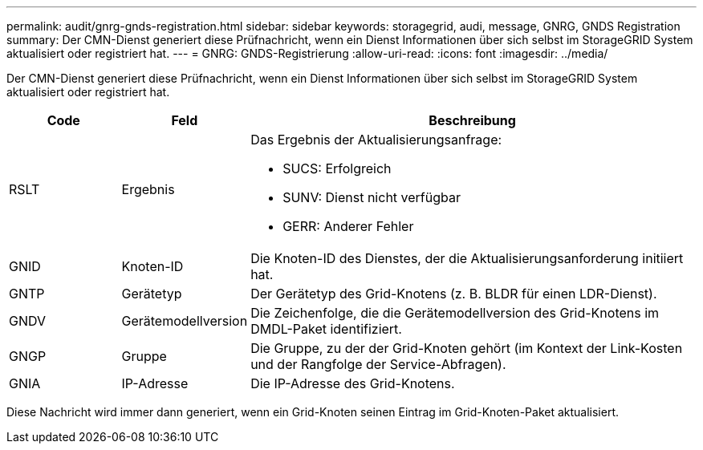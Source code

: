 ---
permalink: audit/gnrg-gnds-registration.html 
sidebar: sidebar 
keywords: storagegrid, audi, message, GNRG, GNDS Registration 
summary: Der CMN-Dienst generiert diese Prüfnachricht, wenn ein Dienst Informationen über sich selbst im StorageGRID System aktualisiert oder registriert hat. 
---
= GNRG: GNDS-Registrierung
:allow-uri-read: 
:icons: font
:imagesdir: ../media/


[role="lead"]
Der CMN-Dienst generiert diese Prüfnachricht, wenn ein Dienst Informationen über sich selbst im StorageGRID System aktualisiert oder registriert hat.

[cols="1a,1a,4a"]
|===
| Code | Feld | Beschreibung 


 a| 
RSLT
 a| 
Ergebnis
 a| 
Das Ergebnis der Aktualisierungsanfrage:

* SUCS: Erfolgreich
* SUNV: Dienst nicht verfügbar
* GERR: Anderer Fehler




 a| 
GNID
 a| 
Knoten-ID
 a| 
Die Knoten-ID des Dienstes, der die Aktualisierungsanforderung initiiert hat.



 a| 
GNTP
 a| 
Gerätetyp
 a| 
Der Gerätetyp des Grid-Knotens (z. B. BLDR für einen LDR-Dienst).



 a| 
GNDV
 a| 
Gerätemodellversion
 a| 
Die Zeichenfolge, die die Gerätemodellversion des Grid-Knotens im DMDL-Paket identifiziert.



 a| 
GNGP
 a| 
Gruppe
 a| 
Die Gruppe, zu der der Grid-Knoten gehört (im Kontext der Link-Kosten und der Rangfolge der Service-Abfragen).



 a| 
GNIA
 a| 
IP-Adresse
 a| 
Die IP-Adresse des Grid-Knotens.

|===
Diese Nachricht wird immer dann generiert, wenn ein Grid-Knoten seinen Eintrag im Grid-Knoten-Paket aktualisiert.
